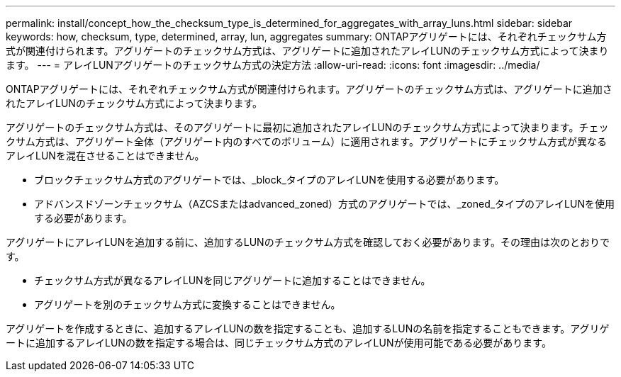 ---
permalink: install/concept_how_the_checksum_type_is_determined_for_aggregates_with_array_luns.html 
sidebar: sidebar 
keywords: how, checksum, type, determined, array, lun, aggregates 
summary: ONTAPアグリゲートには、それぞれチェックサム方式が関連付けられます。アグリゲートのチェックサム方式は、アグリゲートに追加されたアレイLUNのチェックサム方式によって決まります。 
---
= アレイLUNアグリゲートのチェックサム方式の決定方法
:allow-uri-read: 
:icons: font
:imagesdir: ../media/


[role="lead"]
ONTAPアグリゲートには、それぞれチェックサム方式が関連付けられます。アグリゲートのチェックサム方式は、アグリゲートに追加されたアレイLUNのチェックサム方式によって決まります。

アグリゲートのチェックサム方式は、そのアグリゲートに最初に追加されたアレイLUNのチェックサム方式によって決まります。チェックサム方式は、アグリゲート全体（アグリゲート内のすべてのボリューム）に適用されます。アグリゲートにチェックサム方式が異なるアレイLUNを混在させることはできません。

* ブロックチェックサム方式のアグリゲートでは、_block_タイプのアレイLUNを使用する必要があります。
* アドバンスドゾーンチェックサム（AZCSまたはadvanced_zoned）方式のアグリゲートでは、_zoned_タイプのアレイLUNを使用する必要があります。


アグリゲートにアレイLUNを追加する前に、追加するLUNのチェックサム方式を確認しておく必要があります。その理由は次のとおりです。

* チェックサム方式が異なるアレイLUNを同じアグリゲートに追加することはできません。
* アグリゲートを別のチェックサム方式に変換することはできません。


アグリゲートを作成するときに、追加するアレイLUNの数を指定することも、追加するLUNの名前を指定することもできます。アグリゲートに追加するアレイLUNの数を指定する場合は、同じチェックサム方式のアレイLUNが使用可能である必要があります。
